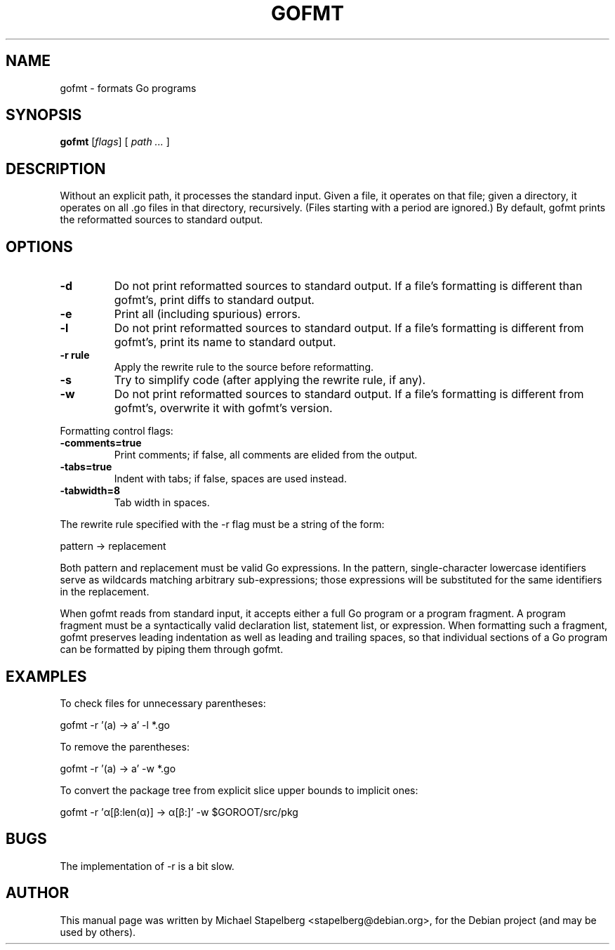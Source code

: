 .\"                                      Hey, EMACS: -*- nroff -*-
.de Vb \" Begin verbatim text
.ft CW
.nf
.ne \\$1
..
.de Ve \" End verbatim text
.ft R
.fi
..
.TH GOFMT 1 "2012-05-13"
.\" Please adjust this date whenever revising the manpage.
.SH NAME
gofmt \- formats Go programs
.SH SYNOPSIS
.B gofmt
.RI [ flags ]
.RI [
.IR "path ..."
.RI ]
.SH DESCRIPTION
Without an explicit path, it processes the standard input. Given a file,
it operates on that file; given a directory, it operates on all .go
files in that directory, recursively. (Files starting with a period are
ignored.) By default, gofmt prints the reformatted sources to standard
output.

.SH OPTIONS
.TP
.B \-d
Do not print reformatted sources to standard output.
If a file's formatting is different than gofmt's, print diffs
to standard output.
.TP
.B \-e
Print all (including spurious) errors.
.TP
.B \-l
Do not print reformatted sources to standard output.
If a file's formatting is different from gofmt's, print its name
to standard output.
.TP
.B \-r rule
Apply the rewrite rule to the source before reformatting.
.TP
.B \-s
Try to simplify code (after applying the rewrite rule, if any).
.TP
.B \-w
Do not print reformatted sources to standard output.
If a file's formatting is different from gofmt's, overwrite it
with gofmt's version.
.P
Formatting control flags:
.TP
.B \-comments=true
Print comments; if false, all comments are elided from the output.
.TP
.B \-tabs=true
Indent with tabs; if false, spaces are used instead.
.TP
.B \-tabwidth=8
Tab width in spaces.
.P

The rewrite rule specified with the \-r flag must be a string of the
form:

.Vb 6
\&      pattern -> replacement
.Ve

Both pattern and replacement must be valid Go expressions. In the
pattern, single-character lowercase identifiers serve as wildcards
matching arbitrary sub-expressions; those expressions will be
substituted for the same identifiers in the replacement.

When gofmt reads from standard input, it accepts either a full Go
program or a program fragment. A program fragment must be a
syntactically valid declaration list, statement list, or expression.
When formatting such a fragment, gofmt preserves leading indentation as
well as leading and trailing spaces, so that individual sections of a Go
program can be formatted by piping them through gofmt.
.SH EXAMPLES
To check files for unnecessary parentheses:

.Vb 6
\&      gofmt \-r '(a) \-> a' \-l *.go
.Ve

To remove the parentheses:

.Vb 6
\&      gofmt \-r '(a) \-> a' \-w *.go
.Ve

To convert the package tree from explicit slice upper bounds to implicit
ones:

.Vb 6
\&      gofmt \-r 'α[β:len(α)] \-> α[β:]' \-w $GOROOT/src/pkg
.Ve
.SH BUGS
The implementation of \-r is a bit slow.
.SH AUTHOR
.PP
This manual page was written by Michael Stapelberg <stapelberg@debian.org>,
for the Debian project (and may be used by others).
